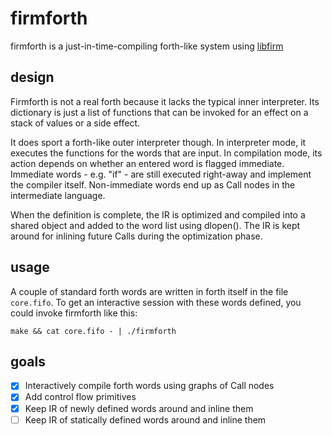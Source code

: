 * firmforth

firmforth is a just-in-time-compiling forth-like system using [[http://libfirm.org][libfirm]]

** design

Firmforth is not a real forth because it lacks the typical inner
interpreter.  Its dictionary is just a list of functions that can be
invoked for an effect on a stack of values or a side effect.

It does sport a forth-like outer interpreter though.  In interpreter
mode, it executes the functions for the words that are input.  In
compilation mode, its action depends on whether an entered word is
flagged immediate.  Immediate words - e.g. "if" - are still executed
right-away and implement the compiler itself.  Non-immediate words end
up as Call nodes in the intermediate language.

When the definition is complete, the IR is optimized and compiled into
a shared object and added to the word list using dlopen().  The IR is
kept around for inlining future Calls during the optimization phase.

** usage

A couple of standard forth words are written in forth itself in the
file =core.fifo=.  To get an interactive session with these words
defined, you could invoke firmforth like this:

: make && cat core.fifo - | ./firmforth

** goals
- [X] Interactively compile forth words using graphs of Call nodes
- [X] Add control flow primitives
- [X] Keep IR of newly defined words around and inline them
- [ ] Keep IR of statically defined words around and inline them
